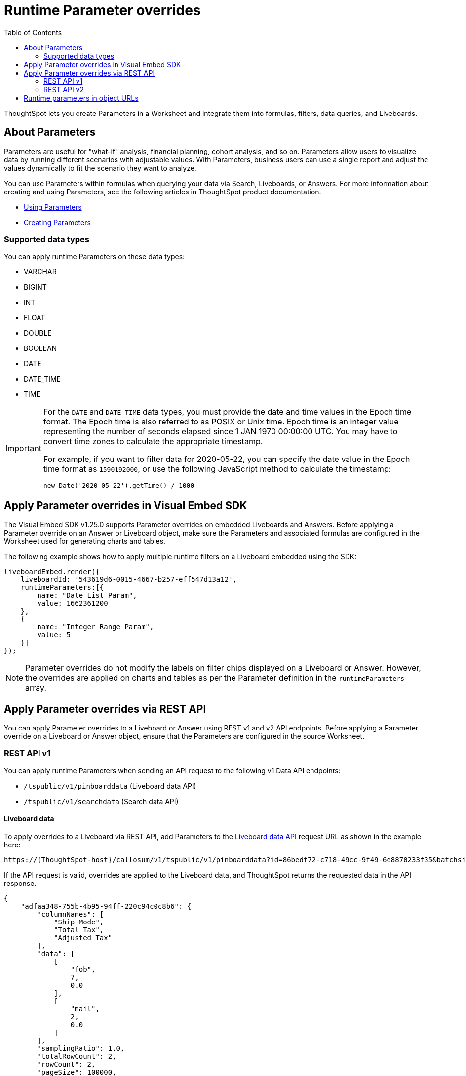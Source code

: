 = Runtime Parameter overrides
:toc: true
:toclevels: 2

:page-title: Runtime Parameters
:page-pageid: runtime-params
:page-description: Use Parameters to run multiple scenarios with adjustable values, without changing your answer.

ThoughtSpot lets you create Parameters in a Worksheet and integrate them into formulas, filters, data queries, and Liveboards.

== About Parameters
Parameters are useful for "what-if" analysis, financial planning, cohort analysis, and so on. Parameters allow users to visualize data by running different scenarios with adjustable values. With Parameters, business users can use a single report and adjust the values dynamically to fit the scenario they want to analyze.

You can use Parameters within formulas when querying your data via Search, Liveboards, or Answers. For more information about creating and using Parameters, see the following articles in ThoughtSpot product documentation.

* link:https://docs.thoughtspot.com/cloud/latest/parameters-use[Using Parameters, window=_blank]
* link:https://docs.thoughtspot.com/cloud/latest/parameters-create[Creating Parameters, window=_blank]

=== Supported data types

You can apply runtime Parameters on these data types:

* VARCHAR
* BIGINT
* INT
* FLOAT
* DOUBLE
* BOOLEAN
* DATE
* DATE_TIME
* TIME

[IMPORTANT]
====
For the `DATE` and `DATE_TIME` data types, you must provide the date and time values in the Epoch time format. The Epoch time is also referred to as POSIX or Unix time. Epoch time is an integer value representing the number of seconds elapsed since 1 JAN 1970 00:00:00 UTC. You may have to convert time zones to calculate the appropriate timestamp.

For example, if you want to filter data for 2020-05-22, you can specify the date value in the Epoch time format as `1590192000`, or use the following JavaScript method to calculate the timestamp:

----
new Date('2020-05-22').getTime() / 1000
----
====

== Apply Parameter overrides in Visual Embed SDK

The Visual Embed SDK v1.25.0 supports Parameter overrides on embedded Liveboards and Answers. Before applying a Parameter override on an Answer or Liveboard object, make sure the Parameters and associated formulas are configured in the Worksheet used for generating charts and tables.

The following example shows how to apply multiple runtime filters on a Liveboard embedded using the SDK:

[source,JavaScript]
----
liveboardEmbed.render({
    liveboardId: '543619d6-0015-4667-b257-eff547d13a12',
    runtimeParameters:[{
        name: "Date List Param",
        value: 1662361200
    },
    {
        name: "Integer Range Param",
        value: 5
    }]
});
----

[NOTE]
====
Parameter overrides do not modify the labels on filter chips displayed on a Liveboard or Answer. However, the overrides are applied on charts and tables as per the Parameter definition in the `runtimeParameters` array.
====

== Apply Parameter overrides via REST API

You can apply Parameter overrides to a Liveboard or Answer using REST v1 and v2 API endpoints.
Before applying a Parameter override on a Liveboard or Answer object, ensure that the Parameters are configured in the source Worksheet.

=== REST API v1
You can apply runtime Parameters when sending an API request to the following v1 Data API endpoints:

* `/tspublic/v1/pinboarddata` (Liveboard data API)
* `/tspublic/v1/searchdata` (Search data API)

==== Liveboard data

To apply overrides to a Liveboard via REST API, add Parameters to the xref:pinboarddata.adoc[Liveboard data API] request URL as shown in the example here:

----
https://{ThoughtSpot-host}/callosum/v1/tspublic/v1/pinboarddata?id=86bedf72-c718-49cc-9f49-6e8870233f35&batchsize=-1&pagenumber=-1&offset=-1&formattype=COMPACT&param1=Double%20list%20param&paramVal1=0
----

If the API request is valid, overrides are applied to the Liveboard data, and ThoughtSpot returns the requested data in the API response.

[source,JSON]
----
{
    "adfaa348-755b-4b95-94ff-220c94c0c8b6": {
        "columnNames": [
            "Ship Mode",
            "Total Tax",
            "Adjusted Tax"
        ],
        "data": [
            [
                "fob",
                7,
                0.0
            ],
            [
                "mail",
                2,
                0.0
            ]
        ],
        "samplingRatio": 1.0,
        "totalRowCount": 2,
        "rowCount": 2,
        "pageSize": 100000,
        "offset": 0,
        "name": "Parameters Answer"
    }
}
----

==== Search data

To apply overrides on an Answer obtained from a new search query, append the Parameter attributes to the xref:search-data-api.adoc[search data API] request URL as shown here:

----
https://{ThoughtSpot-host}/callosum/v1/tspublic/v1/searchdata?query_string=%20%5BTax%5D%5BShip%20Mode%5D&data_source_guid=540c4503-5bc7-4727-897b-f7f4d78dd2ff&batchsize=-1&pagenumber=-1&offset=-1&formattype=COMPACT&param1=Double%20list%20param&paramVal1=0
----

==== Add additional Parameters

You can add additional Parameters in the URL by incrementing the number for each Parameter attribute; for example, param1, param2, paramVal1, paramVal2, and so on. To add additional overrides, specify the values by separating them with an ampersand (&) as shown in the examples here:

.URL
----
https://{ThoughtSpot-host}/?param1=double%20list%20param&paramVal1=0&param2=double%20param&paramVal2=0#/pinboard/d084c256-e284-4fc4-b80c-111cb606449a
----

.REST API request
----
https://{ThoughtSpot-host}/callosum/v1/tspublic/v1/pinboarddata?id=e36ee65e-64be-436b-a29a-22d8998c4fae&batchsize=-1&pagenumber=-1&offset=-1&formattype=COMPACT&param1=double%20list%20param&paramVal1=0&param2=double%20param&paramVal2=0
----

=== REST API v2

You can apply runtime Parameters when sending an API request to the following v2 API endpoints:

`POST /api/rest/2.0/searchdata` (Search data)::
+
Allows searching data from a given data source.
+
[source,cURL]
----
curl -X POST \
  --url 'https://{ThoughtSpot-Host}/api/rest/2.0/searchdata' \
  -H 'Authorization: Bearer {access-token}' \
  -H 'Accept: application/json'\
  -H 'Content-Type: application/json' \
  --data-raw '{
  "query_string": "[revenue][color]",
  "logical_table_identifier": "540c4503-5bc7-4727-897b-f7f4d78dd2ff",
  "runtime_param_override": {
    "param1": "Date List Param",
    "paramVal1": 1672567200,
    "param2": "Integer Range Param ",
    "paramVal2": 5
  }
}'
----

`POST /api/rest/2.0/metadata/liveboard/data` (Fetch Liveboard data)::
+
Gets data from the Liveboard specified in the API request.
+
[source,cURL]
----
curl -X POST \
  --url 'https://{ThoughtSpot-Host}/api/rest/2.0/metadata/liveboard/data' \
  -H 'Authorization: Bearer {access-token}'\
  -H 'Accept: application/json'\
  -H 'Content-Type: application/json' \
  --data-raw '{
  "metadata_identifier": "9bd202f5-d431-44bf-9a07-b4f7be372125",
  "runtime_param_override": {
    "param1": "Date List Param",
    "paramVal1": 1672567200,
    "param2": "Integer Range Param ",
    "paramVal2": 5
  }
}'
----

`POST /api/rest/2.0/metadata/answer/data` (Fetch Answer data)::
+
Gets data from a saved Answer.
+
[source,cURL]
----
curl -X POST \
  --url 'https://{ThoughtSpot-Host}/api/rest/2.0/metadata/answer/data' \
  -H 'Authorization: Bearer {access-token}'\
  -H 'Accept: application/json'\
  -H 'Content-Type: application/json' \
  --data-raw '{
  "metadata_identifier": "0fb54198-868d-45de-8929-139b0089e964",
  "runtime_param_override": {
    "param1": "Double List Param",
    "paramVal1": 0.5,
    "param2": "Date Param",
    "paramVal2": 1696932000
  }
}'
----

`POST /api/rest/2.0/report/liveboard` (Export Liveboard Report)::
+
Gets data from a Liveboard in the file format specified in the API request.

+
[source,cURL]
----
curl -X POST \
  --url 'https://{ThoughtSpot-Host}/api/rest/2.0/report/liveboard' \
  -H 'Authorization: Bearer {access-token}'\
  -H 'Content-Type: application/json' \
  --data-raw '{
  "metadata_identifier": "9bd202f5-d431-44bf-9a07-b4f7be372125",
  "file_format": "PNG",
  "runtime_param_override": {
    "param1": "Date List Param",
    "paramVal1": 1672567200,
    "param2": "Integer Range Param ",
    "paramVal2": 5
  }
}'
----

`POST /api/rest/2.0/report/answer` (Export Answer Report)::
+
Gets data from a saved Answer in the file format specified in the API request.

+
[source,cURL]
----
curl -X POST \
  --url 'https://{ThoughtSpot-Host}/api/rest/2.0/report/answer' \
  -H 'Authorization: Bearer {access-token}'\
  -H 'Content-Type: application/json' \
  --data-raw '{
  "metadata_identifier": "0fb54198-868d-45de-8929-139b0089e964",
  "file_format": "PNG",
  "runtime_param_override": {
    "param1": "Double List Param",
    "paramVal1": 0.5,
    "param2": "Date Param",
    "paramVal2": 1696932000
  }
}'
----

== Runtime parameters in object URLs

You can apply overrides to Parameter values at runtime and visualize data with the adjusted values. Like runtime filters, you can append the Parameter attribute to the object URLs and modify the resulting output.

To apply overrides to a Liveboard or Answer object, Parameters must be defined in the Worksheet from which the data is retrieved for live analytics.

For example, if you want to override the value of the inflation Parameter on a Liveboard or Answer, add the Parameters to the object URL as shown in these examples:

.Liveboard
----
https://{ThoughtSpot-host}/?param1=Discount&paramVal1=0.25#/pinboard/d084c256-e284-4fc4-b80c-111cb606449a
----

.Saved Answer
----
https://{ThoughtSpot-host}/?param1=Discount&paramVal1=0.25#/saved-answer/3e84d95c-986e-4154-8362-3807906dad50
----

.Search data
----
https://{ThoughtSpot-host}/?param1=Discount&paramVal1=0.25#/answer/
----


[IMPORTANT]
====
ThoughtSpot returns an error if an object URL with Parameter attributes exceeds 2000 characters.
====